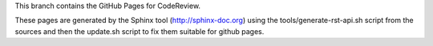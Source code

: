 This branch contains the GitHub Pages for CodeReview.

These pages are generated by the Sphinx tool (http://sphinx-doc.org) using the
tools/generate-rst-api.sh script from the sources and then the update.sh script to fix them suitable
for github pages.

.. End

